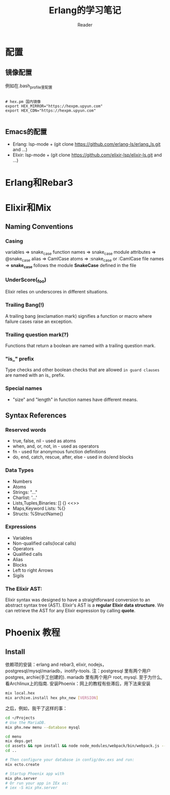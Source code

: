 #+STARTUP: indent
#+TITLE: Erlang的学习笔记
#+AUTHOR: Reader

* 配置
** 镜像配置
例如在.bash_profile里配置
#+BEGIN_EXAMPLE

# hex.pm 国内镜像
export HEX_MIRROR="https://hexpm.upyun.com"
export HEX_CDN="https://hexpm.upyun.com"

#+END_EXAMPLE
** Emacs的配置
- Erlang: lsp-mode + (git clone https://github.com/erlang-ls/erlang_ls.git and ...)
- Elixir: lsp-mode + (git clone https://github.com/elixir-lsp/elixir-ls.git and ...)

* Erlang和Rebar3
* Elixir和Mix
** Naming Conventions
*** Casing
variables          => snake_case
function names     => snake_case
module attributes  => @snake_case
alias              => CamlCase
atoms              => :snake_case or :CamlCase
file names         => *snake_case* follows the module *SnakeCase* defined in the file
*** UnderScore(_foo)
Elixir relies on underscores in different situations.
*** Trailing Bang(!)
A trailing bang (exclamation mark) signifies a function or macro where failure cases raise an exception.
*** Trailing question mark(?)
Functions that return a boolean are named with a trailing question mark.
*** "is_" prefix
Type checks and other boolean checks that are allowed =in guard clauses= are named with an is_ prefix.
*** Special names
- "size" and "length" in function names have different means.
** Syntax References
*** Reserved words
- true, false, nil - used as atoms
- when, and, or, not, in - used as operators
- fn - used for anonymous function definitions
- do, end, catch, rescue, after, else - used in do/end blocks
*** Data Types
- Numbers
- Atoms
- Strings: "..."
- Charlist: '...'
- Lists,Tuples,Binaries: [] {} <<>>
- Maps,Keyword Lists: %{}
- Structs: %StructName{}
*** Expressions
- Variables
- Non-qualified calls(local calls)
- Operators
- Qualified calls
- Alias
- Blocks
- Left to right Arrows
- Sigils
*** The Elixir AST:
Elixir syntax was designed to have a straightforward conversion to an abstract syntax tree (AST).
Elixir's AST is a *regular Elixir data structure*.
We can retrieve the AST for any Elixir expression by calling *quote*.

* Phoenix 教程
** Install
依赖项的安装：erlang and rebar3, elixir, nodejs，postgresql/mysql/mariadb，inotify-tools.
注：postgresql 里有两个用户 postgres, archie(手工创建的). mariadb 里有两个用户 root, mysql.
   至于为什么,看Archlinux上的指南.
安装Phoenix：网上的教程有些滞后，用下法来安装

#+BEGIN_SRC bash
mix local.hex
mix archive.install hex phx_new [VERSION]
#+END_SRC

之后，例如，我干了这样的事：

#+BEGIN_SRC bash
cd ~/Projects
# Use the MariaDB.
mix phx.new menu --database mysql

cd menu
mix deps.get
cd assets && npm install && node node_modules/webpack/bin/webpack.js --mode development
cd ..

# Then configure your database in config/dev.exs and run:
mix ecto.create

# Startup Phoenix app with
mix phx.server
# Or run your app in IEx as:
# iex -S mix phx.server

#+END_SRC

